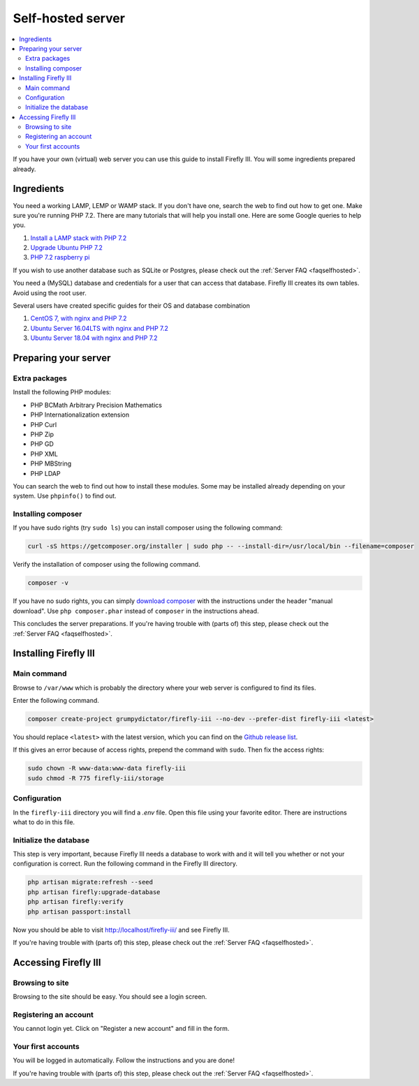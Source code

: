 .. _installself:

==================
Self-hosted server
==================

.. contents::
   :local:

If you have your own (virtual) web server you can use this guide to install Firefly III. You will some ingredients prepared already.





Ingredients
-----------
You need a working LAMP, LEMP or WAMP stack. If you don't have one, search the web to find out how to get one. Make sure you're running PHP 7.2. There are many tutorials that will help you install one. Here are some Google queries to help you.

1. `Install a LAMP stack with PHP 7.2 <https://www.google.com/search?q=lamp+stack+php+7.2>`_
2. `Upgrade Ubuntu PHP 7.2 <https://www.google.com/search?q=upgrade+ubuntu+php+7.2>`_
3. `PHP 7.2 raspberry pi <https://www.google.nl/search?q=PHP+7.2+raspberry+pi>`_

If you wish to use another database such as SQLite or Postgres, please check out the :ref:`Server FAQ <faqselfhosted>`.

You need a (MySQL) database and credentials for a user that can access that database. Firefly III creates its own tables. Avoid using the root user.

Several users have created specific guides for their OS and database combination

1. `CentOS 7, with nginx and PHP 7.2 <https://old.reddit.com/r/FireflyIII/comments/825n4l/centos_7_nginx_installation_guide/>`_
2. `Ubuntu Server 16.04LTS with nginx and PHP 7.2 <https://old.reddit.com/r/FireflyIII/comments/8thxuu/fireflyiii_on_ubuntu_server_1604lts_nginx_php72/>`_
3. `Ubuntu Server 18.04 with nginx and PHP 7.2 <https://gist.github.com/philthynz/ec04833a8e39c7f7d1b0d33cb4197a95>`_


Preparing your server
---------------------

Extra packages
~~~~~~~~~~~~~~

Install the following PHP modules:

* PHP BCMath Arbitrary Precision Mathematics
* PHP Internationalization extension
* PHP Curl
* PHP Zip
* PHP GD
* PHP XML
* PHP MBString
* PHP LDAP

You can search the web to find out how to install these modules. Some may be installed already depending on your system. Use ``phpinfo()`` to find out.

Installing composer
~~~~~~~~~~~~~~~~~~~

If you have sudo rights (try ``sudo ls``) you can install composer using the following command:

.. code-block:: bash

   curl -sS https://getcomposer.org/installer | sudo php -- --install-dir=/usr/local/bin --filename=composer

Verify the installation of composer using the following command.

.. code-block:: bash

   composer -v

If you have no sudo rights, you can simply `download composer <https://getcomposer.org/download/>`_ with the instructions under the header "manual download". Use ``php composer.phar`` instead of ``composer`` in the instructions ahead.

This concludes the server preparations. If you're having trouble with (parts of) this step, please check out the :ref:`Server FAQ <faqselfhosted>`.

Installing Firefly III
----------------------

Main command
~~~~~~~~~~~~

Browse to ``/var/www`` which is probably the directory where your web server is configured to find its files.

Enter the following command. 

.. code-block:: bash

   composer create-project grumpydictator/firefly-iii --no-dev --prefer-dist firefly-iii <latest>


You should replace ``<latest>`` with the latest version, which you can find on the `Github release list <https://github.com/firefly-iii/firefly-iii/releases>`_.

If this gives an error because of access rights, prepend the command with ``sudo``. Then fix the access rights:

.. code-block:: bash
   
   sudo chown -R www-data:www-data firefly-iii
   sudo chmod -R 775 firefly-iii/storage

Configuration
~~~~~~~~~~~~~

In the ``firefly-iii`` directory you will find a `.env` file. Open this file using your favorite editor. There are instructions what to do in this file.

Initialize the database
~~~~~~~~~~~~~~~~~~~~~~~

This step is very important, because Firefly III needs a database to work with and it will tell you whether or not your configuration is correct. Run the following command in the Firefly III directory.

.. code-block:: bash
   
   php artisan migrate:refresh --seed
   php artisan firefly:upgrade-database
   php artisan firefly:verify
   php artisan passport:install

Now you should be able to visit `http://localhost/firefly-iii/ <http://localhost/firefly-iii/public>`_ and see Firefly III.

If you're having trouble with (parts of) this step, please check out the :ref:`Server FAQ <faqselfhosted>`.

Accessing Firefly III
---------------------

Browsing to site
~~~~~~~~~~~~~~~~

Browsing to the site should be easy. You should see a login screen.

Registering an account
~~~~~~~~~~~~~~~~~~~~~~

You cannot login yet. Click on "Register a new account" and fill in the form.

Your first accounts
~~~~~~~~~~~~~~~~~~~

You will be logged in automatically. Follow the instructions and you are done!

If you're having trouble with (parts of) this step, please check out the :ref:`Server FAQ <faqselfhosted>`.
